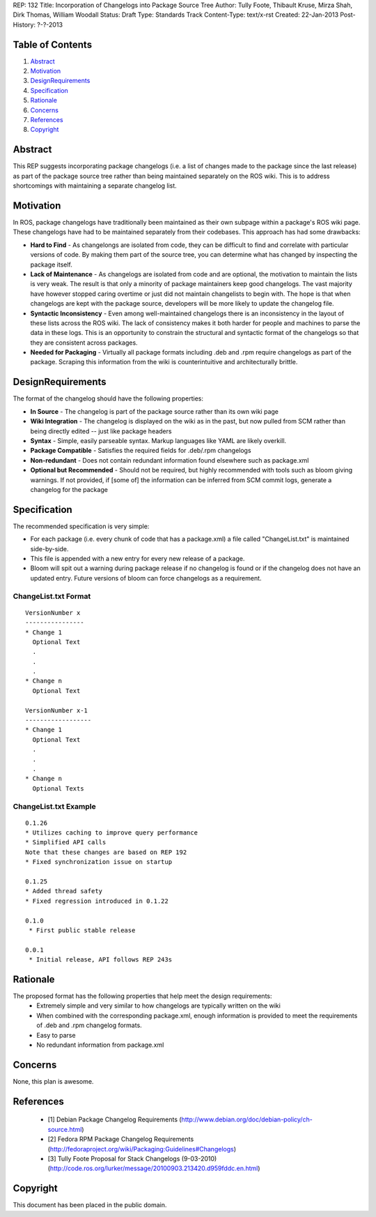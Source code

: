 REP: 132
Title: Incorporation of Changelogs into Package Source Tree
Author: Tully Foote, Thibault Kruse, Mirza Shah, Dirk Thomas, William Woodall
Status: Draft
Type: Standards Track
Content-Type: text/x-rst
Created: 22-Jan-2013
Post-History: ?-?-2013

Table of Contents
=================

#. Abstract_
#. Motivation_
#. DesignRequirements_
#. Specification_
#. Rationale_
#. Concerns_
#. References_
#. Copyright_

Abstract
========
This REP suggests incorporating package changelogs (i.e. a list of changes made to the package since the last release) as part of the package source tree rather than being maintained separately on the ROS wiki. This is to address shortcomings with maintaining a separate changelog list.

Motivation
==========
In ROS, package changelogs have traditionally been maintained as their own subpage within a package's ROS wiki page. These changelogs have had to be maintained separately from their codebases. This approach has had some drawbacks:

* **Hard to Find** - As changelongs are isolated from code, they can be difficult to find and correlate with particular versions of code. By making them part of the source tree, you can determine what has changed by inspecting the package itself.

* **Lack of Maintenance** - As changelogs are isolated from code and are optional, the motivation to maintain the lists is very weak. The result is that only a minority of package maintainers keep good changelogs. The vast majority have however stopped caring overtime or just did not maintain changelists to begin with. The hope is that when changelogs are kept with the package source, developers will be more likely to update the changelog file. 

* **Syntactic Inconsistency** - Even among well-maintained changelogs there is an inconsistency in the layout of these lists across the ROS wiki. The lack of consistency makes it both harder for people and machines to parse the data in these logs. This is an opportunity to constrain the structural and syntactic format of the changelogs so that they are consistent across packages.

* **Needed for Packaging** - Virtually all package formats including .deb and .rpm require changelogs as part of the package. Scraping this information from the wiki is counterintuitive and architecturally brittle.

DesignRequirements
===================
The format of the changelog should have the following properties:

* **In Source** - The changelog is part of the package source rather than its own wiki page

* **Wiki Integration** - The changelog is displayed on the wiki as in the past, but now pulled from SCM rather than being directly edited -- just like package headers

* **Syntax** - Simple, easily parseable syntax. Markup languages like YAML are likely overkill.

* **Package Compatible** - Satisfies the required fields for .deb/.rpm changelogs

* **Non-redundant** - Does not contain redundant information found elsewhere such as package.xml

* **Optional but Recommended** - Should not be required, but highly recommended with tools such as bloom giving warnings. If not provided, if [some of] the information can be inferred from SCM commit logs, generate a changelog for the package

Specification
=============
The recommended specification is very simple:

* For each package (i.e. every chunk of code that has a package.xml) a file called "ChangeList.txt" is maintained side-by-side.

* This file is appended with a new entry for every new release of a package.

* Bloom will spit out a warning during package release if no changelog is found or if the changelog does not have an updated entry. Future versions of bloom can force changelogs as a requirement.

ChangeList.txt Format
---------------------
::

	VersionNumber x
	----------------
	* Change 1
	  Optional Text
	  .
	  .
	  .
	* Change n
	  Optional Text

	VersionNumber x-1
	------------------
	* Change 1
	  Optional Text
	  .
	  .
	  .
	* Change n
	  Optional Texts

ChangeList.txt Example
----------------------

::

	0.1.26
	* Utilizes caching to improve query performance
	* Simplified API calls
	Note that these changes are based on REP 192
	* Fixed synchronization issue on startup

	0.1.25
	* Added thread safety
	* Fixed regression introduced in 0.1.22

	0.1.0
	 * First public stable release

	0.0.1
	 * Initial release, API follows REP 243s


Rationale
=========
The proposed format has the following properties that help meet the design requirements:
 * Extremely simple and very similar to how changelogs are typically written on the wiki
 * When combined with the corresponding package.xml, enough information is provided to meet the requirements of .deb and .rpm changelog formats.
 * Easy to parse
 * No redundant information from package.xml

Concerns
========
None, this plan is awesome.

References
==========
 * [1] Debian Package Changelog Requirements
   (http://www.debian.org/doc/debian-policy/ch-source.html)
 * [2] Fedora RPM Package Changelog Requirements
   (http://fedoraproject.org/wiki/Packaging:Guidelines#Changelogs)
 * [3] Tully Foote Proposal for Stack Changelogs (9-03-2010)
   (http://code.ros.org/lurker/message/20100903.213420.d959fddc.en.html)

Copyright
=========
This document has been placed in the public domain.
